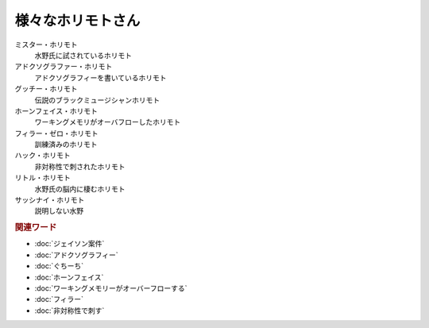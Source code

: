 様々なホリモトさん
==========================================

ミスター・ホリモト
  水野氏に試されているホリモト

アドクソグラファー・ホリモト
  アドクソグラフィーを書いているホリモト

グッチー・ホリモト
  伝説のブラックミュージシャンホリモト

ホーンフェイス・ホリモト
  ワーキングメモリがオーバフローしたホリモト

フィラー・ゼロ・ホリモト
  訓練済みのホリモト

ハック・ホリモト
  非対称性で刺されたホリモト

リトル・ホリモト
  水野氏の脳内に棲むホリモト

サッシナイ・ホリモト
  説明しない水野

.. rubric:: 関連ワード
* :doc:`ジェイソン案件` 
* :doc:`アドクソグラフィー` 
* :doc:`ぐちーち` 
* :doc:`ホーンフェイス` 
* :doc:`ワーキングメモリーがオーバーフローする` 
* :doc:`フィラー` 
* :doc:`非対称性で刺す` 
